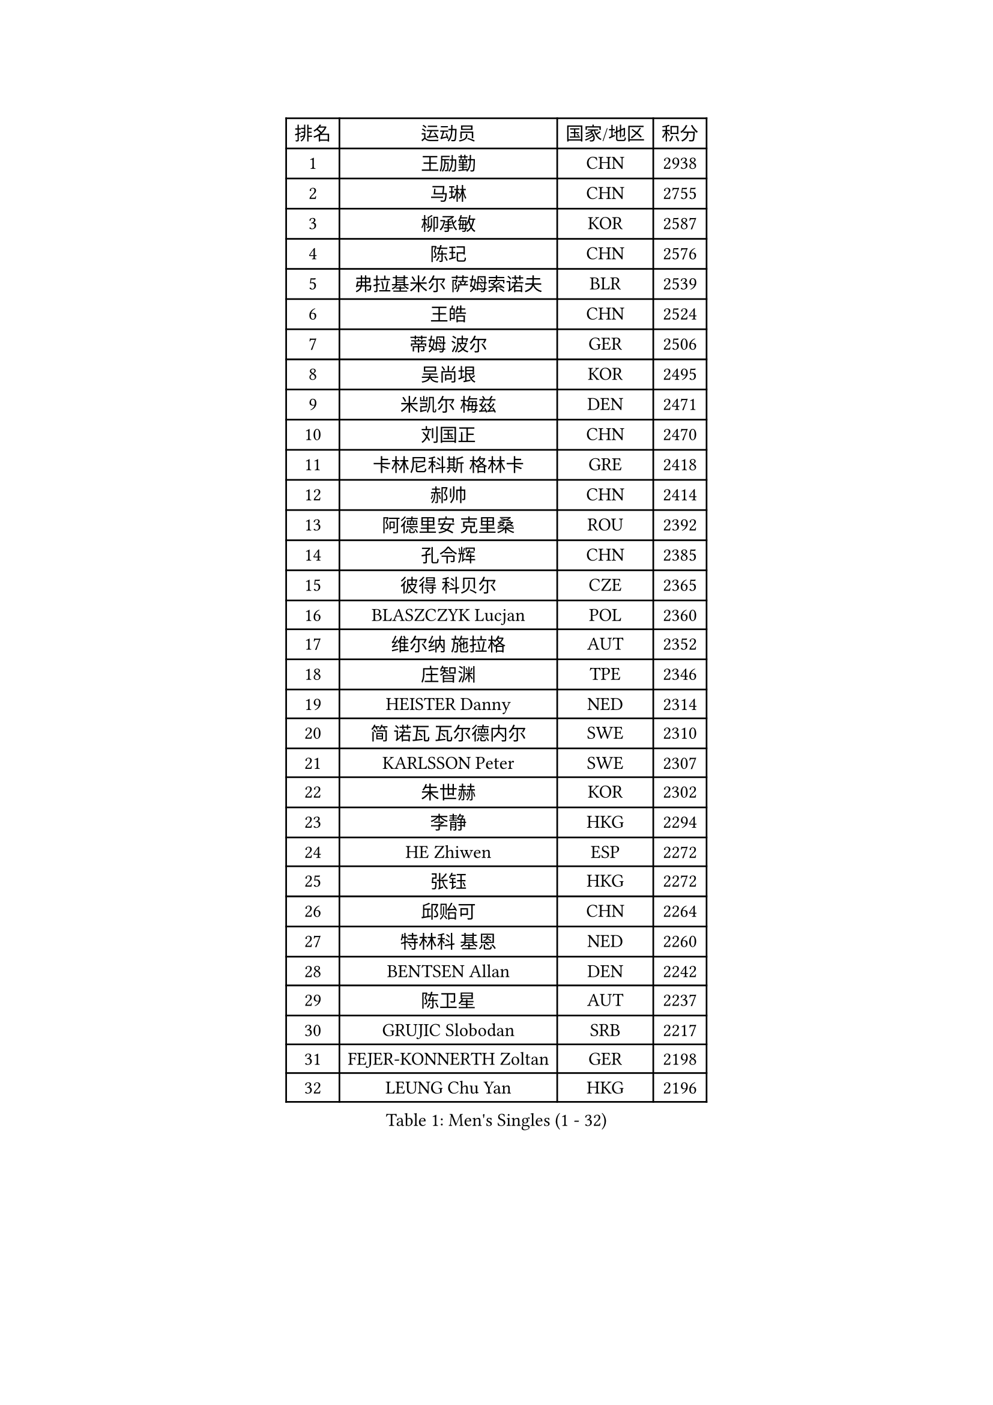 
#set text(font: ("Courier New", "NSimSun"))
#figure(
  caption: "Men's Singles (1 - 32)",
    table(
      columns: 4,
      [排名], [运动员], [国家/地区], [积分],
      [1], [王励勤], [CHN], [2938],
      [2], [马琳], [CHN], [2755],
      [3], [柳承敏], [KOR], [2587],
      [4], [陈玘], [CHN], [2576],
      [5], [弗拉基米尔 萨姆索诺夫], [BLR], [2539],
      [6], [王皓], [CHN], [2524],
      [7], [蒂姆 波尔], [GER], [2506],
      [8], [吴尚垠], [KOR], [2495],
      [9], [米凯尔 梅兹], [DEN], [2471],
      [10], [刘国正], [CHN], [2470],
      [11], [卡林尼科斯 格林卡], [GRE], [2418],
      [12], [郝帅], [CHN], [2414],
      [13], [阿德里安 克里桑], [ROU], [2392],
      [14], [孔令辉], [CHN], [2385],
      [15], [彼得 科贝尔], [CZE], [2365],
      [16], [BLASZCZYK Lucjan], [POL], [2360],
      [17], [维尔纳 施拉格], [AUT], [2352],
      [18], [庄智渊], [TPE], [2346],
      [19], [HEISTER Danny], [NED], [2314],
      [20], [简 诺瓦 瓦尔德内尔], [SWE], [2310],
      [21], [KARLSSON Peter], [SWE], [2307],
      [22], [朱世赫], [KOR], [2302],
      [23], [李静], [HKG], [2294],
      [24], [HE Zhiwen], [ESP], [2272],
      [25], [张钰], [HKG], [2272],
      [26], [邱贻可], [CHN], [2264],
      [27], [特林科 基恩], [NED], [2260],
      [28], [BENTSEN Allan], [DEN], [2242],
      [29], [陈卫星], [AUT], [2237],
      [30], [GRUJIC Slobodan], [SRB], [2217],
      [31], [FEJER-KONNERTH Zoltan], [GER], [2198],
      [32], [LEUNG Chu Yan], [HKG], [2196],
    )
  )#pagebreak()

#set text(font: ("Courier New", "NSimSun"))
#figure(
  caption: "Men's Singles (33 - 64)",
    table(
      columns: 4,
      [排名], [运动员], [国家/地区], [积分],
      [33], [蒋澎龙], [TPE], [2191],
      [34], [KUZMIN Fedor], [RUS], [2191],
      [35], [约尔根 佩尔森], [SWE], [2182],
      [36], [FENG Zhe], [BUL], [2180],
      [37], [许昕], [CHN], [2178],
      [38], [高礼泽], [HKG], [2167],
      [39], [ROSSKOPF Jorg], [GER], [2164],
      [40], [让 米歇尔 赛弗], [BEL], [2163],
      [41], [LEGOUT Christophe], [FRA], [2153],
      [42], [马龙], [CHN], [2146],
      [43], [LIN Ju], [DOM], [2141],
      [44], [巴斯蒂安 斯蒂格], [GER], [2134],
      [45], [李廷佑], [KOR], [2132],
      [46], [FRANZ Peter], [GER], [2128],
      [47], [SUCH Bartosz], [POL], [2127],
      [48], [PAVELKA Tomas], [CZE], [2126],
      [49], [马文革], [CHN], [2121],
      [50], [詹斯 伦德奎斯特], [SWE], [2107],
      [51], [ELOI Damien], [FRA], [2106],
      [52], [克里斯蒂安 苏斯], [GER], [2104],
      [53], [YANG Zi], [SGP], [2098],
      [54], [佐兰 普里莫拉克], [CRO], [2098],
      [55], [阿列克谢 斯米尔诺夫], [RUS], [2096],
      [56], [SAIVE Philippe], [BEL], [2089],
      [57], [KEINATH Thomas], [SVK], [2086],
      [58], [ERLANDSEN Geir], [NOR], [2085],
      [59], [TUGWELL Finn], [DEN], [2074],
      [60], [WOSIK Torben], [GER], [2068],
      [61], [HIELSCHER Lars], [GER], [2067],
      [62], [MONRAD Martin], [DEN], [2053],
      [63], [KARAKASEVIC Aleksandar], [SRB], [2049],
      [64], [YANG Min], [ITA], [2033],
    )
  )#pagebreak()

#set text(font: ("Courier New", "NSimSun"))
#figure(
  caption: "Men's Singles (65 - 96)",
    table(
      columns: 4,
      [排名], [运动员], [国家/地区], [积分],
      [65], [高宁], [SGP], [2028],
      [66], [博扬 托基奇], [SLO], [2028],
      [67], [MAZUNOV Dmitry], [RUS], [2026],
      [68], [帕特里克 奇拉], [FRA], [2018],
      [69], [罗伯特 加尔多斯], [AUT], [2018],
      [70], [GERELL Par], [SWE], [2017],
      [71], [MATSUSHITA Koji], [JPN], [2016],
      [72], [TORIOLA Segun], [NGR], [2016],
      [73], [SCHLICHTER Jorg], [GER], [2004],
      [74], [水谷隼], [JPN], [2002],
      [75], [吉田海伟], [JPN], [1994],
      [76], [帕纳吉奥迪斯 吉奥尼斯], [GRE], [1993],
      [77], [侯英超], [CHN], [1986],
      [78], [PLACHY Josef], [CZE], [1983],
      [79], [LEE Jinkwon], [KOR], [1977],
      [80], [KUSINSKI Marcin], [POL], [1977],
      [81], [HAKANSSON Fredrik], [SWE], [1975],
      [82], [FAZEKAS Peter], [HUN], [1971],
      [83], [DIDUKH Oleksandr], [UKR], [1971],
      [84], [#text(gray, "GIARDINA Umberto")], [ITA], [1963],
      [85], [LEE Chulseung], [KOR], [1961],
      [86], [CHTCHETININE Evgueni], [BLR], [1961],
      [87], [#text(gray, "KRZESZEWSKI Tomasz")], [POL], [1961],
      [88], [PHUNG Armand], [FRA], [1957],
      [89], [MOLIN Magnus], [SWE], [1957],
      [90], [AXELQVIST Johan], [SWE], [1952],
      [91], [SHMYREV Maxim], [RUS], [1950],
      [92], [LIU Song], [ARG], [1943],
      [93], [PAZSY Ferenc], [HUN], [1942],
      [94], [HUANG Johnny], [CAN], [1940],
      [95], [CIOTI Constantin], [ROU], [1936],
      [96], [SHAN Mingjie], [CHN], [1934],
    )
  )#pagebreak()

#set text(font: ("Courier New", "NSimSun"))
#figure(
  caption: "Men's Singles (97 - 128)",
    table(
      columns: 4,
      [排名], [运动员], [国家/地区], [积分],
      [97], [WANG Jianfeng], [NOR], [1934],
      [98], [CABESTANY Cedrik], [FRA], [1931],
      [99], [GORAK Daniel], [POL], [1930],
      [100], [MOLDOVAN Istvan], [NOR], [1929],
      [101], [KLASEK Marek], [CZE], [1919],
      [102], [SIMONER Christoph], [AUT], [1918],
      [103], [ZWICKL Daniel], [HUN], [1912],
      [104], [DEMETER Lehel], [HUN], [1912],
      [105], [OLEJNIK Martin], [CZE], [1912],
      [106], [STEPHENSEN Gudmundur], [ISL], [1911],
      [107], [MANSSON Magnus], [SWE], [1906],
      [108], [JOVER Sebastien], [FRA], [1904],
      [109], [VYBORNY Richard], [CZE], [1902],
      [110], [BERTIN Christophe], [FRA], [1902],
      [111], [MATSUMOTO Cazuo], [BRA], [1902],
      [112], [蒂亚戈 阿波罗尼亚], [POR], [1901],
      [113], [LENGEROV Kostadin], [AUT], [1897],
      [114], [TRUKSA Jaromir], [SVK], [1897],
      [115], [LIVENTSOV Alexey], [RUS], [1894],
      [116], [雅罗斯列夫 扎姆登科], [UKR], [1891],
      [117], [SALEH Ahmed], [EGY], [1890],
      [118], [ZHUANG David], [USA], [1890],
      [119], [SEREDA Peter], [SVK], [1890],
      [120], [沙拉特 卡马尔 阿昌塔], [IND], [1887],
      [121], [MONTEIRO Thiago], [BRA], [1882],
      [122], [CAI Xiaoli], [SGP], [1880],
      [123], [MONTEIRO Joao], [POR], [1880],
      [124], [#text(gray, "ARAI Shu")], [JPN], [1877],
      [125], [GRIGOREV Artur], [RUS], [1873],
      [126], [唐鹏], [HKG], [1870],
      [127], [DURAN Marc], [ESP], [1868],
      [128], [#text(gray, "TASAKI Toshio")], [JPN], [1864],
    )
  )